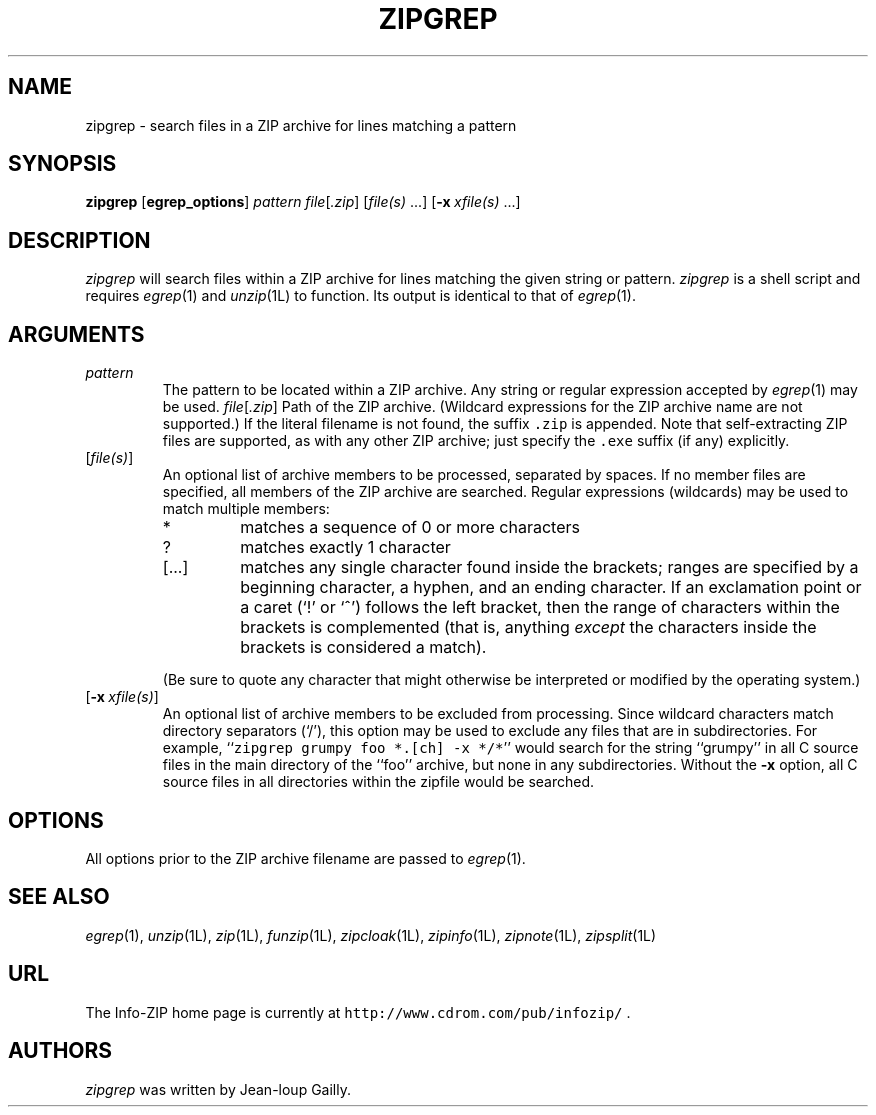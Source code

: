 .\" Info-ZIP grants permission to any individual or institution to use, copy,
.\" or redistribute this software, so long as:  (1) all of the original files
.\" are included; (2) it is not sold for profit; and (3) this notice is re-
.\" tained.  See the UnZip COPYING file for details.
.\"
.\" zipgrep.1 by Greg Roelofs.
.\"
.\" =========================================================================
.\" define .Y macro (for user-command examples; normal Courier font):
.de Y
.ft CW
.in +4n
.nf
\&\\$1
.ft
.in
.fi
..
.\" =========================================================================
.TH ZIPGREP 1L "31 May 1997" "Info-ZIP"
.SH NAME
zipgrep \- search files in a ZIP archive for lines matching a pattern
.PD
.SH SYNOPSIS
\fBzipgrep\fP [\fBegrep_options\fP] \fIpattern\fP
\fIfile\fP[\fI.zip\fP] [\fIfile(s)\fP\ .\|.\|.]
[\fB\-x\fP\ \fIxfile(s)\fP\ .\|.\|.]
.PD
.\" =========================================================================
.SH DESCRIPTION
\fIzipgrep\fP will search files within a ZIP archive for lines matching
the given string or pattern.  \fIzipgrep\fP is a shell script and requires
\fIegrep\fP(1) and \fIunzip\fP(1L) to function.  Its output is identical to
that of \fIegrep\fP(1).
.PD
.\" =========================================================================
.SH ARGUMENTS
.TP
.IP \fIpattern\fP
The pattern to be located within a ZIP archive.  Any string or regular
expression accepted by \fIegrep\fP(1) may be used.
.IR file [ .zip ]
Path of the ZIP archive.  (Wildcard expressions for the ZIP archive name are
not supported.)  If the literal filename is not found, the suffix \fC.zip\fR
is appended.  Note that self-extracting ZIP files are supported, as with any
other ZIP archive; just specify the \fC.exe\fR suffix (if any) explicitly.
.IP [\fIfile(s)\fP]
An optional list of archive members to be processed, separated by spaces.
If no member files are specified, all members of the ZIP archive are searched.
Regular expressions (wildcards) may be used to match multiple members:
.RS
.IP *
matches a sequence of 0 or more characters
.IP ?
matches exactly 1 character
.IP [.\|.\|.]
matches any single character found inside the brackets; ranges are specified
by a beginning character, a hyphen, and an ending character.  If an exclamation
point or a caret (`!' or `^') follows the left bracket, then the range of 
characters within the brackets is complemented (that is, anything \fIexcept\fP
the characters inside the brackets is considered a match).
.RE
.IP
(Be sure to quote any character that might otherwise be interpreted or
modified by the operating system.)
.IP [\fB\-x\fP\ \fIxfile(s)\fP]
An optional list of archive members to be excluded from processing.
Since wildcard characters match directory separators (`/'), this option
may be used to exclude any files that are in subdirectories.  For
example, ``\fCzipgrep grumpy foo *.[ch] -x */*\fR'' would search for the
string ``grumpy'' in all C source files in the main directory of the ``foo''
archive, but none in any subdirectories.  Without the \fB\-x\fP
option, all C source files in all directories within the zipfile would be
searched.
.\" =========================================================================
.SH OPTIONS
All options prior to the ZIP archive filename are passed to \fIegrep\fP(1).
.PD
.\" =========================================================================
.SH "SEE ALSO"
\fIegrep\fP(1), \fIunzip\fP(1L), \fIzip\fP(1L), \fIfunzip\fP(1L),
\fIzipcloak\fP(1L), \fIzipinfo\fP(1L), \fIzipnote\fP(1L), \fIzipsplit\fP(1L)
.PD
.\" =========================================================================
.SH URL
The Info-ZIP home page is currently at \fChttp://www.cdrom.com/pub/infozip/\fR .
.PD
.\" =========================================================================
.SH AUTHORS
\fIzipgrep\fP was written by Jean-loup Gailly.
.PD
